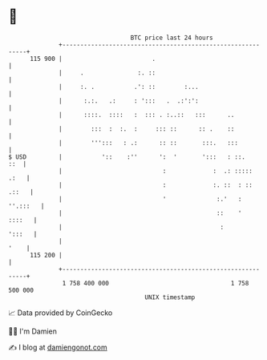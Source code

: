 * 👋

#+begin_example
                                     BTC price last 24 hours                    
                 +------------------------------------------------------------+ 
         115 900 |                         .                                  | 
                 |     .               :. ::                                  | 
                 |     :. .           .': ::        :...                      | 
                 |      :.:.   .:     : ':::   .  .:':':                      | 
                 |      ::::.  ::::   :  ::: . :..::   :::      ..            | 
                 |        :::  :  :.  :     ::: ::      :: .    ::            | 
                 |        ''':::   : .:      :: ::       :::.   :::           | 
   $ USD         |           '::    :''      ':  '       ':::   : ::.     ::  | 
                 |                            :             :  .: :::::  .:   | 
                 |                            :             :. ::  : :: .::   | 
                 |                            '              :.'   : ''.:::   | 
                 |                                           ::    '   ::::   | 
                 |                                            :        ':::   | 
                 |                                                       '    | 
         115 200 |                                                            | 
                 +------------------------------------------------------------+ 
                  1 758 400 000                                  1 758 500 000  
                                         UNIX timestamp                         
#+end_example
📈 Data provided by CoinGecko

🧑‍💻 I'm Damien

✍️ I blog at [[https://www.damiengonot.com][damiengonot.com]]

